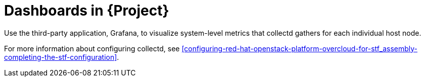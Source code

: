 [id="dashboards_{context}"]
= Dashboards in {Project}

[role="_abstract"]
Use the third-party application, Grafana, to visualize system-level metrics that collectd gathers for each individual host node.

For more information about configuring collectd, see xref:configuring-red-hat-openstack-platform-overcloud-for-stf_assembly-completing-the-stf-configuration[].

ifdef::include_when_16[]
//TODO: can re-work this once we have OSP13 dashboard(s) to show. Can't use container health checks or monitoring in OSP13.
You can use two dashboards to monitor a cloud:

Infrastructure dashboard::
Use the infrastructure dashboard to view metrics for a single node at a time. Select a node from the upper left corner of the dashboard.

Cloud view dashboard::
Use the cloud view dashboard to view panels to monitor service resource usage, API stats, and cloud events. You must enable API health monitoring and service monitoring to provide the data for this dashboard.
** For more information about API health monitoring, see xref:monitoring-container-health-and-api-status_assembly-advanced-features[].
** For more information about service monitoring, see xref:monitoring-resource-usage-of-openstack-services_assembly-advanced-features[].
endif::include_when_16[]
